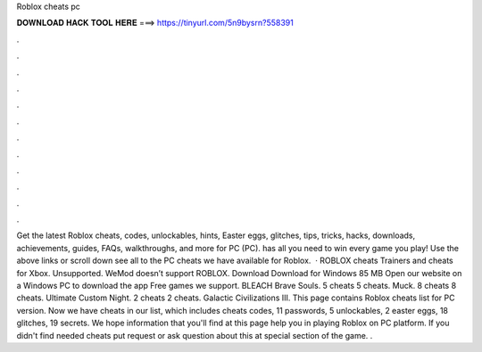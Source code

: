 Roblox cheats pc

𝐃𝐎𝐖𝐍𝐋𝐎𝐀𝐃 𝐇𝐀𝐂𝐊 𝐓𝐎𝐎𝐋 𝐇𝐄𝐑𝐄 ===> https://tinyurl.com/5n9bysrn?558391

.

.

.

.

.

.

.

.

.

.

.

.

Get the latest Roblox cheats, codes, unlockables, hints, Easter eggs, glitches, tips, tricks, hacks, downloads, achievements, guides, FAQs, walkthroughs, and more for PC (PC).  has all you need to win every game you play! Use the above links or scroll down see all to the PC cheats we have available for Roblox.  · ROBLOX cheats Trainers and cheats for Xbox. Unsupported. WeMod doesn’t support ROBLOX. Download Download for Windows 85 MB Open our website on a Windows PC to download the app Free games we support. BLEACH Brave Souls. 5 cheats 5 cheats. Muck. 8 cheats 8 cheats. Ultimate Custom Night. 2 cheats 2 cheats. Galactic Civilizations III. This page contains Roblox cheats list for PC version. Now we have cheats in our list, which includes cheats codes, 11 passwords, 5 unlockables, 2 easter eggs, 18 glitches, 19 secrets. We hope information that you'll find at this page help you in playing Roblox on PC platform. If you didn't find needed cheats put request or ask question about this at special section of the game. .